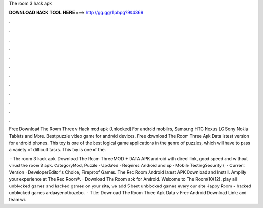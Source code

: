 The room 3 hack apk



𝐃𝐎𝐖𝐍𝐋𝐎𝐀𝐃 𝐇𝐀𝐂𝐊 𝐓𝐎𝐎𝐋 𝐇𝐄𝐑𝐄 ===> http://gg.gg/11pbpg?904369



.



.



.



.



.



.



.



.



.



.



.



.

Free Download The Room Three v Hack mod apk (Unlocked) For android mobiles, Samsung HTC Nexus LG Sony Nokia Tablets and More. Best puzzle video game for android devices. Free download The Room Three Apk Data latest version for android phones. This toy is one of the best logical game applications in the genre of puzzles, which will have to pass a variety of difficult tasks. This toy is one of the.

 · The room 3 hack apk. Download The Room Three MOD + DATA APK android with direct link, good speed and without virus! the room 3 apk. CategoryMod, Puzzle · Updated · Requires Android and up · Mobile TestingSecurity () · Current Version · DeveloperEditor's Choice, Fireproof Games. The Rec Room Android latest APK Download and Install. Amplify your experience at The Rec Room®. · Download The Room apk for Android. Welcome to The Room/10(12). play all unblocked games and hacked games on your site, we add 5 best unblocked games every  our site Happy Room - hacked unblocked games ardaayenotbozebo.  · Title: Download The Room Three Apk Data v Free Android Download Link: and team wi.
